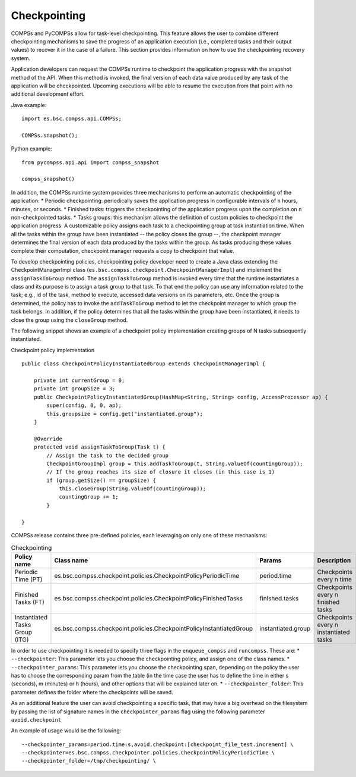 Checkpointing
=============

COMPSs and PyCOMPSs allow for task-level checkpointing. This feature allows the user to combine different checkpointing mechanisms to save the progress of an application execution (i.e., completed tasks and their output values) to recover it in the case of a failure. This section provides information on how to use the checkpointing recovery system. 

Application developers can request the COMPSs runtime to checkpoint the application progress with the snapshot method of the API. When this method is invoked, the final version of each data value produced by any task of the application will be checkpointed. Upcoming executions will be able to resume the execution from that point with no additional development effort.

Java example:
:: 

    import es.bsc.compss.api.COMPSs;

    COMPSs.snapshot();

Python example:
:: 

    from pycompss.api.api import compss_snapshot

    compss_snapshot()
    

In addition, the COMPSs runtime system provides three mechanisms to perform an automatic checkpointing of the application:
* Periodic checkpointing: periodically saves the application progress in configurable intervals of ``n`` hours, minutes, or seconds.
* Finished tasks: triggers the checkpointing of the application progress upon the completion on ``n`` non-checkpointed tasks.
* Tasks groups: this mechanism allows the definition of custom policies to checkpoint the application progress. A customizable policy assigns each task to a checkpointing group at task instantiation time. When all the tasks within the group have been instantiated -- the policy closes the group --, the checkpoint manager determines the final version of each data produced by the tasks within the group. As tasks producing these values complete their computation, checkpoint manager requests a copy to checkpoint that value.

To develop checkpointing policies, checkpointing policy developer need to create a Java class extending the CheckpointManagerImpl class (``es.bsc.compss.checkpoint.CheckpointManagerImpl``) and implement the ``assignTaskToGroup`` method. The ``assignTaskToGroup`` method is invoked every time that the runtime instantiates a class and its purpose is to assign a task group to that task. To that end the policy can use any information related to the task; e.g., id of the task, method to execute, accessed data versions on its parameters, etc. Once the group is determined, the policy has to invoke the ``addTaskToGroup`` method to let the checkpoint manager to which group the task belongs. In addition, if the policy determines that all the tasks within the group have been instantiated, it needs to close the group using the ``closeGroup`` method.

The following snippet shows an example of a checkpoint policy implementation creating groups of N tasks subsequently instantiated.

Checkpoint policy implementation
:: 

    public class CheckpointPolicyInstantiatedGroup extends CheckpointManagerImpl {

        private int currentGroup = 0; 
        private int groupSize = 3;
        public CheckpointPolicyInstantiatedGroup(HashMap<String, String> config, AccessProcessor ap) {
            super(config, 0, 0, ap);
            this.groupsize = config.get("instantiated.group");
        }

        @Override
        protected void assignTaskToGroup(Task t) {
            // Assign the task to the decided group
            CheckpointGroupImpl group = this.addTaskToGroup(t, String.valueOf(countingGroup));
            // If the group reaches its size of closure it closes (in this case is 1)
            if (group.getSize() == groupSize) {
                this.closeGroup(String.valueOf(countingGroup));
                countingGroup += 1;
            }

    }



COMPSs release contains three pre-defined policies, each leveraging on only one of these mechanisms:

.. table:: Checkpointing
    :name: checkpointing description
    
    +-----------------------------------+------------------------------------------------------------------------------------+-------------------------+------------------------------------------+
    | **Policy name**                   | **Class name**                                                                     | **Params**              | **Description**                          |
    +===================================+====================================================================================+=========================+==========================================+
    | Periodic Time (PT)                | es.bsc.compss.checkpoint.policies.CheckpointPolicyPeriodicTime                     | period.time             | Checkpoints every n time                 |
    +-----------------------------------+------------------------------------------------------------------------------------+-------------------------+------------------------------------------+
    | Finished Tasks (FT)               | es.bsc.compss.checkpoint.policies.CheckpointPolicyFinishedTasks                    | finished.tasks          | Checkpoints every n finished tasks       |
    +-----------------------------------+------------------------------------------------------------------------------------+-------------------------+------------------------------------------+
    | Instantiated Tasks Group (ITG)    | es.bsc.compss.checkpoint.policies.CheckpointPolicyInstantiatedGroup                | instantiated.group      | Checkpoints every n instantiated tasks   |
    +-----------------------------------+------------------------------------------------------------------------------------+-------------------------+------------------------------------------+

In order to use checkpointing it is needed to specify three flags in the ``enqueue_compss`` and ``runcompss``. These are:
* ``--checkpointer``: This parameter lets you choose the checkpointing policy, and assign one of the class names.
* ``--checkpointer_params``: This parameter lets you choose the checkpointing span, depending on the policy the user has to choose the corresponding param from the table (in the time case the user has to define the time in either s (seconds), m (minutes) or h (hours), and other options that will be explained later on.
* ``--checkpointer_folder``: This parameter defines the folder where the checkpoints will be saved.

As an additional feature the user can avoid checkpointing a specific task, that may have a big overhead on the filesystem by passing the list of signature names in the ``checkpointer_params`` flag using the following parameter ``avoid.checkpoint`` 

An example of usage would be the following:

:: 

    --checkpointer_params=period.time:s,avoid.checkpoint:[checkpoint_file_test.increment] \
    --checkpointer=es.bsc.compss.checkpointer.policies.CheckpointPolicyPeriodicTime \
    --checkpointer_folder=/tmp/checkpointing/ \
